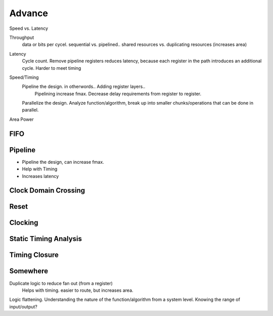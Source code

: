 Advance
***********************

Speed vs. Latency





Throughput 
    data or bits per cycel.
    sequential vs. pipelined.. shared resources vs. duplicating resources (increases area)

Latency
    Cycle count.
    Remove pipeline registers reduces latency, because each register in the path introduces an additional cycle.
    Harder to meet timing

Speed/Timing
    Pipeline the design. in otherwords.. Adding register layers.. 
        Pipelining increase fmax. Decrease delay requirements from register to register.
    Parallelize the design. Analyze function/algorithm, break up into smaller chunks/operations that can be done in parallel.

Area
Power

FIFO
=======================

Pipeline
=======================
*   Pipeline the design, can increase fmax.
*   Help with Timing
*   Increases latency


Clock Domain Crossing
=======================

Reset 
=======================

Clocking
=======================

Static Timing Analysis
=======================

Timing Closure
=======================



Somewhere
=======================
Duplicate logic to reduce fan out (from a register)
    Helps with timing. easier to route, but increases area.

Logic flattening. Understanding the nature of the function/algorithm from a system level.
Knowing the range of input/output? 